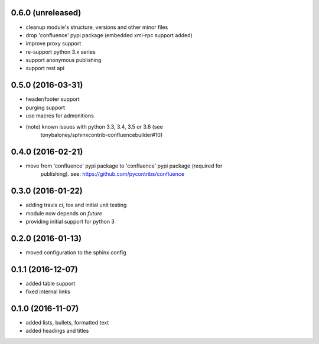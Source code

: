 
0.6.0 (unreleased)
==================

* cleanup module's structure, versions and other minor files
* drop 'confluence' pypi package (embedded xml-rpc support added)
* improve proxy support
* re-support python 3.x series
* support anonymous publishing
* support rest api

0.5.0 (2016-03-31)
==================

* header/footer support
* purging support
* use macros for admonitions
* (note) known issues with python 3.3, 3.4, 3.5 or 3.6 (see
   tonybaloney/sphinxcontrib-confluencebuilder#10)

0.4.0 (2016-02-21)
==================

* move from 'confluence' pypi package to 'confluence' pypi package (required for
   publishing). see: https://github.com/pycontribs/confluence

0.3.0 (2016-01-22)
==================

* adding travis ci, tox and initial unit testing
* module now depends on `future`
* providing initial support for python 3

0.2.0 (2016-01-13)
==================

* moved configuration to the sphinx config

0.1.1 (2016-12-07)
==================

* added table support
* fixed internal links

0.1.0 (2016-11-07)
==================

* added lists, bullets, formatted text
* added headings and titles
